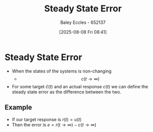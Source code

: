 :PROPERTIES:
:ID:       5233f426-b528-4635-9487-e7047b781af2
:END:
#+title: Steady State Error
#+date: [2025-08-08 Fri 08:41]
#+AUTHOR: Baley Eccles - 652137
#+STARTUP: latexpreview

* Steady State Error
 - When the states of the systems is non-changing
   - \[c(t\rightarrow \infty)\]
 - For some target $\hat{c}(t)$ and an actual response $c(t)$ we can define the steady state error as the difference between the two.

** Example
 - If our target response is $r(t) = u(t)$
 - Then the error is $e = r(t\rightarrow \infty) - c(t\rightarrow \infty)$

